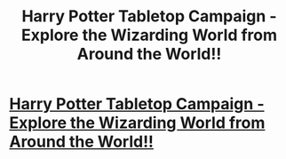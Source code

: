 #+TITLE: Harry Potter Tabletop Campaign - Explore the Wizarding World from Around the World!!

* [[https://www.reddit.com/r/harrypotter/comments/bqvazf/harry_potter_tabletop_campaign_explore_the/][Harry Potter Tabletop Campaign - Explore the Wizarding World from Around the World!!]]
:PROPERTIES:
:Author: angelartsLP
:Score: 4
:DateUnix: 1560389955.0
:DateShort: 2019-Jun-13
:FlairText: Self-Promotion
:END:
